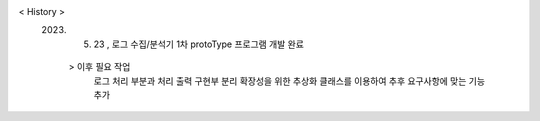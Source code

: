 < History >
 2023. 05. 23 , 로그 수집/분석기 1차 protoType 프로그램 개발 완료
  > 이후 필요 작업 
    로그 처리 부분과 처리 출력 구현부 분리
    확장성을 위한 추상화 클래스를 이용하여 추후 요구사항에 맞는 기능 추가
 
 
